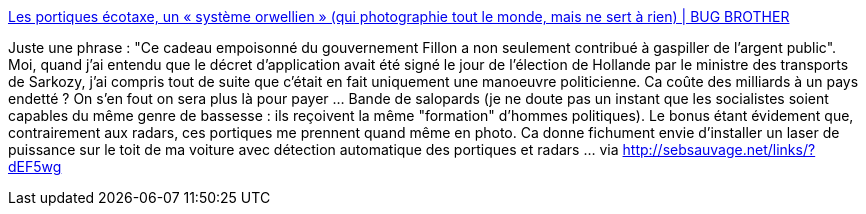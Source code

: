 :jbake-type: post
:jbake-status: published
:jbake-title: Les portiques écotaxe, un « système orwellien » (qui photographie tout le monde, mais ne sert à rien) | BUG BROTHER
:jbake-tags: politique,transport,surveillance,_mois_déc.,_année_2013
:jbake-date: 2013-12-11
:jbake-depth: ../
:jbake-uri: shaarli/1386779129000.adoc
:jbake-source: https://nicolas-delsaux.hd.free.fr/Shaarli?searchterm=http%3A%2F%2Fbugbrother.blog.lemonde.fr%2F2013%2F12%2F11%2Fles-portiques-ecotaxe-un-systeme-orwellien-qui-photographie-tout-le-monde-mais-ne-sert-a-rien%2F&searchtags=politique+transport+surveillance+_mois_d%C3%A9c.+_ann%C3%A9e_2013
:jbake-style: shaarli

http://bugbrother.blog.lemonde.fr/2013/12/11/les-portiques-ecotaxe-un-systeme-orwellien-qui-photographie-tout-le-monde-mais-ne-sert-a-rien/[Les portiques écotaxe, un « système orwellien » (qui photographie tout le monde, mais ne sert à rien) | BUG BROTHER]

Juste une phrase : "Ce cadeau empoisonné du gouvernement Fillon a non seulement contribué à gaspiller de l'argent public". Moi, quand j'ai entendu que le décret d'application avait été signé le jour de l'élection de Hollande par le ministre des transports de Sarkozy, j'ai compris tout de suite que c'était en fait uniquement une manoeuvre politicienne. Ca coûte des milliards à un pays endetté ? On s'en fout on sera plus là pour payer ... Bande de salopards (je ne doute pas un instant que les socialistes soient capables du même genre de bassesse : ils reçoivent la même "formation" d'hommes politiques). Le bonus étant évidement que, contrairement aux radars, ces portiques me prennent quand même en photo. Ca donne fichument envie d'installer un laser de puissance sur le toit de ma voiture avec détection automatique des portiques et radars ... via http://sebsauvage.net/links/?dEF5wg
